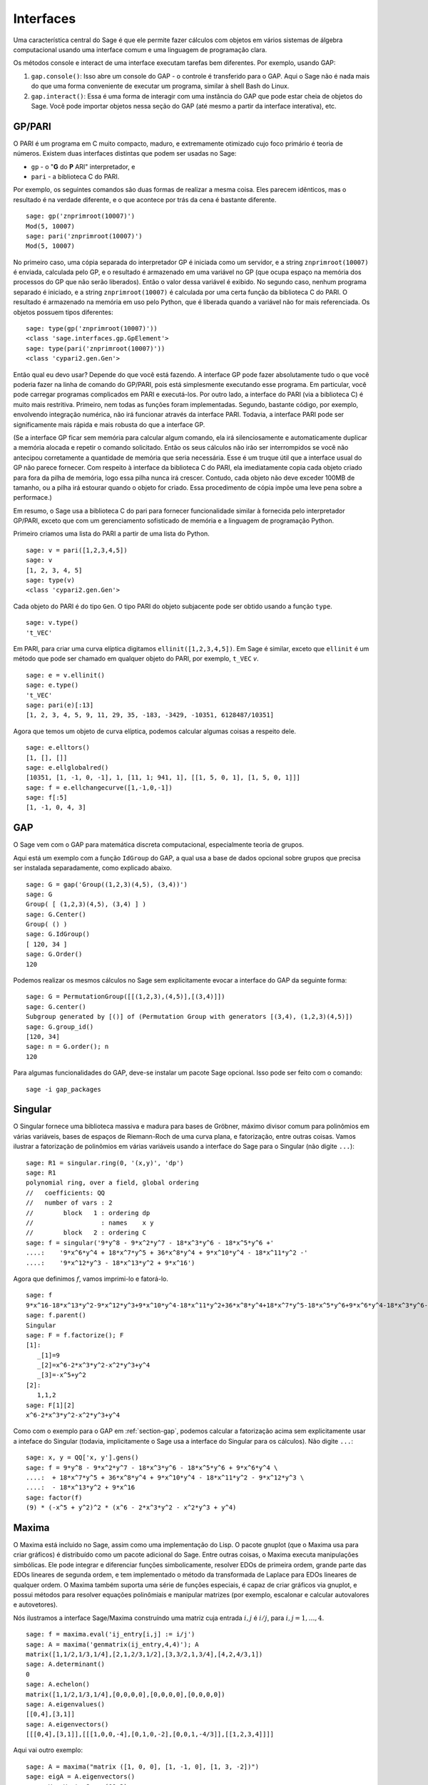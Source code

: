 .. linkall

**********
Interfaces
**********

Uma característica central do Sage é que ele permite fazer cálculos
com objetos em vários sistemas de álgebra computacional usando uma
interface comum e uma linguagem de programação clara.

Os métodos console e interact de uma interface executam tarefas bem
diferentes. Por exemplo, usando GAP:

#. ``gap.console()``: Isso abre um console do GAP - o controle é
   transferido para o GAP. Aqui o Sage não é nada mais do que uma
   forma conveniente de executar um programa, similar à shell Bash do
   Linux.

#. ``gap.interact()``: Essa é uma forma de interagir com uma instância
   do GAP que pode estar cheia de objetos do Sage. Você pode
   importar objetos nessa seção do GAP (até mesmo a partir da
   interface interativa), etc.


.. index: PARI; GP

GP/PARI
=======

O PARI é um programa em C muito compacto, maduro, e extremamente
otimizado cujo foco primário é teoria de números. Existem duas
interfaces distintas que podem ser usadas no Sage:


-  ``gp`` - o "**G** do **P** ARI" interpretador, e

-  ``pari`` - a biblioteca C do PARI.

Por exemplo, os seguintes comandos são duas formas de realizar a mesma
coisa. Eles parecem idênticos, mas o resultado é na verdade
diferente, e o que acontece por trás da cena é bastante diferente.

::

    sage: gp('znprimroot(10007)')
    Mod(5, 10007)
    sage: pari('znprimroot(10007)')
    Mod(5, 10007)

No primeiro caso, uma cópia separada do interpretador GP é iniciada
como um servidor, e a string ``znprimroot(10007)`` é enviada,
calculada pelo GP, e o resultado é armazenado em uma variável no GP
(que ocupa espaço na memória dos processos do GP que não serão
liberados). Então o valor dessa variável é exibido. No segundo caso,
nenhum programa separado é iniciado, e a string ``znprimroot(10007)``
é calculada por uma certa função da biblioteca C do PARI. O resultado
é armazenado na memória em uso pelo Python, que é liberada quando a
variável não for mais referenciada. Os objetos possuem tipos
diferentes:

::

    sage: type(gp('znprimroot(10007)'))
    <class 'sage.interfaces.gp.GpElement'>
    sage: type(pari('znprimroot(10007)'))
    <class 'cypari2.gen.Gen'>

Então qual eu devo usar? Depende do que você está fazendo. A interface
GP pode fazer absolutamente tudo o que você poderia fazer na linha de
comando do GP/PARI, pois está simplesmente executando esse programa.
Em particular, você pode carregar programas complicados em PARI e
executá-los. Por outro lado, a interface do PARI (via a biblioteca C)
é muito mais restritiva. Primeiro, nem todas as funções foram
implementadas. Segundo, bastante código, por exemplo, envolvendo
integração numérica, não irá funcionar através da interface PARI.
Todavia, a interface PARI pode ser significamente mais rápida e mais
robusta do que a interface GP.

(Se a interface GP ficar sem memória para calcular algum comando, ela
irá silenciosamente e automaticamente duplicar a memória alocada e
repetir o comando solicitado. Então os seus cálculos não irão ser
interrompidos se você não antecipou corretamente a quantidade de
memória que seria necessária. Esse é um truque útil que a interface
usual do GP não parece fornecer. Com respeito à interface da
biblioteca C do PARI, ela imediatamente copia cada objeto criado para
fora da pilha de memória, logo essa pilha nunca irá crescer. Contudo,
cada objeto não deve exceder 100MB de tamanho, ou a pilha irá estourar
quando o objeto for criado. Essa procedimento de cópia impõe uma leve
pena sobre a performace.)

Em resumo, o Sage usa a biblioteca C do pari para fornecer
funcionalidade similar à fornecida pelo interpretador GP/PARI, exceto
que com um gerenciamento sofisticado de memória e a linguagem de
programação Python.

Primeiro criamos uma lista do PARI a partir de uma lista do Python.

::

    sage: v = pari([1,2,3,4,5])
    sage: v
    [1, 2, 3, 4, 5]
    sage: type(v)
    <class 'cypari2.gen.Gen'>

Cada objeto do PARI é do tipo ``Gen``. O tipo PARI do objeto
subjacente pode ser obtido usando a função ``type``.

::

    sage: v.type()
    't_VEC'

Em PARI, para criar uma curva elíptica digitamos
``ellinit([1,2,3,4,5])``. Em Sage é similar, exceto que ``ellinit`` é
um método que pode ser chamado em qualquer objeto do PARI, por
exemplo, ``t_VEC`` `v`.

::

    sage: e = v.ellinit()
    sage: e.type()
    't_VEC'
    sage: pari(e)[:13]
    [1, 2, 3, 4, 5, 9, 11, 29, 35, -183, -3429, -10351, 6128487/10351]

Agora que temos um objeto de curva elíptica, podemos calcular algumas
coisas a respeito dele.

::

    sage: e.elltors()
    [1, [], []]
    sage: e.ellglobalred()
    [10351, [1, -1, 0, -1], 1, [11, 1; 941, 1], [[1, 5, 0, 1], [1, 5, 0, 1]]]
    sage: f = e.ellchangecurve([1,-1,0,-1])
    sage: f[:5]
    [1, -1, 0, 4, 3]

.. index: GAP

.. _section-gap:

GAP
===

O Sage vem com o GAP para matemática discreta computacional,
especialmente teoria de grupos.

Aqui está um exemplo com a função ``IdGroup`` do GAP, a qual usa a
base de dados opcional sobre grupos que precisa ser instalada
separadamente, como explicado abaixo.

::

    sage: G = gap('Group((1,2,3)(4,5), (3,4))')
    sage: G
    Group( [ (1,2,3)(4,5), (3,4) ] )
    sage: G.Center()
    Group( () )
    sage: G.IdGroup()
    [ 120, 34 ]
    sage: G.Order()
    120

Podemos realizar os mesmos cálculos no Sage sem explicitamente evocar
a interface do GAP da seguinte forma:

::

    sage: G = PermutationGroup([[(1,2,3),(4,5)],[(3,4)]])
    sage: G.center()
    Subgroup generated by [()] of (Permutation Group with generators [(3,4), (1,2,3)(4,5)])
    sage: G.group_id()
    [120, 34]
    sage: n = G.order(); n
    120

Para algumas funcionalidades do GAP, deve-se instalar um pacote
Sage opcional. Isso pode ser feito com o comando::

    sage -i gap_packages


Singular
========

O Singular fornece uma biblioteca massiva e madura para bases de
Gröbner, máximo divisor comum para polinômios em várias variáveis,
bases de espaços de Riemann-Roch de uma curva plana, e fatorização,
entre outras coisas. Vamos ilustrar a fatorização de polinômios em
várias variáveis usando a interface do Sage para o Singular (não
digite ``...``):

::

    sage: R1 = singular.ring(0, '(x,y)', 'dp')
    sage: R1
    polynomial ring, over a field, global ordering
    //   coefficients: QQ
    //   number of vars : 2
    //        block   1 : ordering dp
    //                  : names    x y
    //        block   2 : ordering C
    sage: f = singular('9*y^8 - 9*x^2*y^7 - 18*x^3*y^6 - 18*x^5*y^6 +'
    ....:    '9*x^6*y^4 + 18*x^7*y^5 + 36*x^8*y^4 + 9*x^10*y^4 - 18*x^11*y^2 -'
    ....:    '9*x^12*y^3 - 18*x^13*y^2 + 9*x^16')

Agora que definimos :math:`f`, vamos imprimi-lo e fatorá-lo.

::

    sage: f
    9*x^16-18*x^13*y^2-9*x^12*y^3+9*x^10*y^4-18*x^11*y^2+36*x^8*y^4+18*x^7*y^5-18*x^5*y^6+9*x^6*y^4-18*x^3*y^6-9*x^2*y^7+9*y^8
    sage: f.parent()
    Singular
    sage: F = f.factorize(); F
    [1]:
       _[1]=9
       _[2]=x^6-2*x^3*y^2-x^2*y^3+y^4
       _[3]=-x^5+y^2
    [2]:
       1,1,2
    sage: F[1][2]
    x^6-2*x^3*y^2-x^2*y^3+y^4

Como com o exemplo para o GAP em :ref:`section-gap`, podemos calcular
a fatorização acima sem explicitamente usar a inteface do Singular
(todavia, implicitamente o Sage usa a interface do Singular para os
cálculos). Não digite ``...``:

::

    sage: x, y = QQ['x, y'].gens()
    sage: f = 9*y^8 - 9*x^2*y^7 - 18*x^3*y^6 - 18*x^5*y^6 + 9*x^6*y^4 \
    ....:  + 18*x^7*y^5 + 36*x^8*y^4 + 9*x^10*y^4 - 18*x^11*y^2 - 9*x^12*y^3 \
    ....:  - 18*x^13*y^2 + 9*x^16
    sage: factor(f)
    (9) * (-x^5 + y^2)^2 * (x^6 - 2*x^3*y^2 - x^2*y^3 + y^4)

.. _section-maxima:

Maxima
======

O Maxima está incluido no Sage, assim como uma implementação do Lisp.
O pacote gnuplot (que o Maxima usa para criar gráficos) é distribuído
como um pacote adicional do Sage. Entre outras coisas, o Maxima
executa manipulações simbólicas. Ele pode integrar e diferenciar
funções simbolicamente, resolver EDOs de primeira ordem, grande parte
das EDOs lineares de segunda ordem, e tem implementado o método da
transformada de Laplace para EDOs lineares de qualquer ordem. O Maxima
também suporta uma série de funções especiais, é capaz de criar
gráficos via gnuplot, e possui métodos para resolver equações
polinômiais e manipular matrizes (por exemplo, escalonar e calcular
autovalores e autovetores).

Nós ilustramos a interface Sage/Maxima construíndo uma matriz cuja
entrada :math:`i,j` é :math:`i/j`, para :math:`i,j=1,\ldots,4`.

::

    sage: f = maxima.eval('ij_entry[i,j] := i/j')
    sage: A = maxima('genmatrix(ij_entry,4,4)'); A
    matrix([1,1/2,1/3,1/4],[2,1,2/3,1/2],[3,3/2,1,3/4],[4,2,4/3,1])
    sage: A.determinant()
    0
    sage: A.echelon()
    matrix([1,1/2,1/3,1/4],[0,0,0,0],[0,0,0,0],[0,0,0,0])
    sage: A.eigenvalues()
    [[0,4],[3,1]]
    sage: A.eigenvectors()
    [[[0,4],[3,1]],[[[1,0,0,-4],[0,1,0,-2],[0,0,1,-4/3]],[[1,2,3,4]]]]

Aqui vai outro exemplo:

::

    sage: A = maxima("matrix ([1, 0, 0], [1, -1, 0], [1, 3, -2])")
    sage: eigA = A.eigenvectors()
    sage: V = VectorSpace(QQ,3)
    sage: eigA
    [[[-2,-1,1],[1,1,1]],[[[0,0,1]],[[0,1,3]],[[1,1/2,5/6]]]]
    sage: v1 = V(sage_eval(repr(eigA[1][0][0]))); lambda1 = eigA[0][0][0]
    sage: v2 = V(sage_eval(repr(eigA[1][1][0]))); lambda2 = eigA[0][0][1]
    sage: v3 = V(sage_eval(repr(eigA[1][2][0]))); lambda3 = eigA[0][0][2]

    sage: M = MatrixSpace(QQ,3,3)
    sage: AA = M([[1,0,0],[1, - 1,0],[1,3, - 2]])
    sage: b1 = v1.base_ring()
    sage: AA*v1 == b1(lambda1)*v1
    True
    sage: b2 = v2.base_ring()
    sage: AA*v2 == b2(lambda2)*v2
    True
    sage: b3 = v3.base_ring()
    sage: AA*v3 == b3(lambda3)*v3
    True

Por fim, apresentamos um exemplo de como usar o Sage para criar
gráficos usando ``openmath``. Alguns desses exemplos são modificações
de exemplos do manual de referência do Maxima.

Um gráfico em duas dimensões de diversas funções (não digite ``...``):

::

    sage: maxima.plot2d('[cos(7*x),cos(23*x)^4,sin(13*x)^3]','[x,0,1]',  # not tested
    ....: '[plot_format,openmath]') # not tested

Um gráfico em 3D que você pode mover com o seu mouse:

::

    sage: maxima.plot3d("2^(-u^2 + v^2)", "[u, -3, 3]", "[v, -2, 2]",  # not tested
    ....: '[plot_format, openmath]') # not tested

    sage: maxima.plot3d("atan(-x^2 + y^3/4)", "[x, -4, 4]", "[y, -4, 4]", # not tested
    ....: "[grid, 50, 50]",'[plot_format, openmath]') # not tested

O próximo gráfico é a famosa faixa de Möbious:

::

    sage: maxima.plot3d("[cos(x)*(3 + y*cos(x/2)), sin(x)*(3 + y*cos(x/2))," \ # not tested
    ....: "y*sin(x/2)]", "[x, -4, 4]", "[y, -4, 4]", # not tested
    ....: '[plot_format, openmath]') # not tested

E agora a famosa garrafa de Klein:

::

    sage: maxima("expr_1: 5*cos(x)*(cos(x/2)*cos(y) + sin(x/2)*sin(2*y)+ 3.0)"\
    ....: "- 10.0")
    5*cos(x)*(sin(x/2)*sin(2*y)+cos(x/2)*cos(y)+3.0)-10.0
    sage: maxima("expr_2: -5*sin(x)*(cos(x/2)*cos(y) + sin(x/2)*sin(2*y)+ 3.0)")
    -5*sin(x)*(sin(x/2)*sin(2*y)+cos(x/2)*cos(y)+3.0)
    sage: maxima("expr_3: 5*(-sin(x/2)*cos(y) + cos(x/2)*sin(2*y))")
    5*(cos(x/2)*sin(2*y)-sin(x/2)*cos(y))
    sage: maxima.plot3d("[expr_1, expr_2, expr_3]", "[x, -%pi, %pi]", # not tested
    ....: "[y, -%pi, %pi]", "['grid, 40, 40]", # not tested
    ....: '[plot_format, openmath]') # not tested
